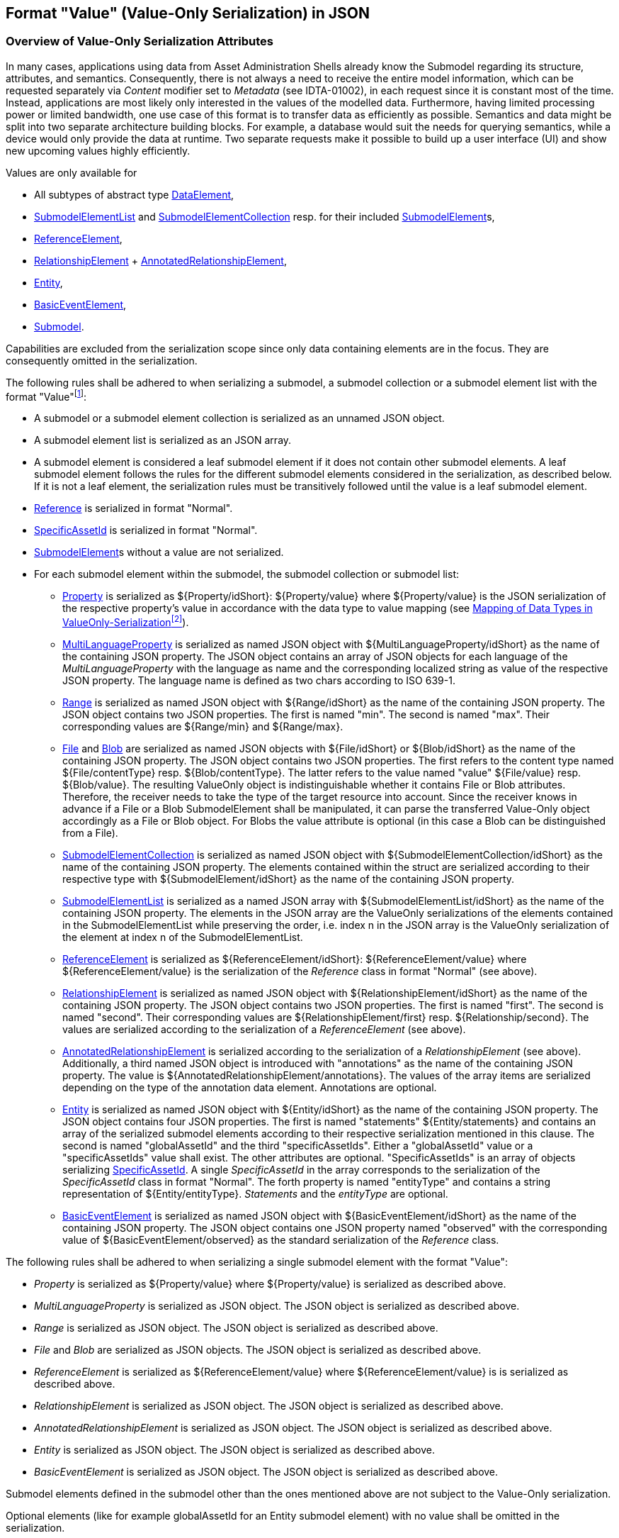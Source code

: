 ////
Copyright (c) 2023 Industrial Digital Twin Association

This work is licensed under a [Creative Commons Attribution 4.0 International License](
https://creativecommons.org/licenses/by/4.0/).

SPDX-License-Identifier: CC-BY-4.0

////

////
value-only_json-schema.adoc
////

[#value-only-serialization-in-json]
== Format "Value" (Value-Only Serialization) in JSON

=== Overview of Value-Only Serialization Attributes

In many cases, applications using data from Asset Administration Shells already know the Submodel regarding its structure, attributes, and semantics.
Consequently, there is not always a need to receive the entire model information, which can be requested separately via _Content_ modifier set to _Metadata_ (see IDTA-01002), in each request since it is constant most of the time.
Instead, applications are most likely only interested in the values of the modelled data.
Furthermore, having limited processing power or limited bandwidth, one use case of this format is to transfer data as efficiently as possible.
Semantics and data might be split into two separate architecture building blocks.
For example, a database would suit the needs for querying semantics, while a device would only provide the data at runtime.
Two separate requests make it possible to build up a user interface (UI) and show new upcoming values highly efficiently.

Values are only available for

* All subtypes of abstract type xref:spec-metamodel/submodel-elements.adoc#DataElement[DataElement],
* xref:spec-metamodel/submodel-elements.adoc#SubmodelElementList[SubmodelElementList]  and xref:spec-metamodel/submodel-elements.adoc#SubmodelElementCollection[SubmodelElementCollection] resp. for their included xref:spec-metamodel/core.adoc#SubmodelElement[SubmodelElement]s,
* xref:spec-metamodel/submodel-elements.adoc#ReferenceElement[ReferenceElement],
* xref:spec-metamodel/submodel-elements.adoc#RelationshipElement[RelationshipElement] + xref:spec-metamodel/submodel-elements.adoc#AnnotatedRelationshipElement[AnnotatedRelationshipElement],
* xref:spec-metamodel/submodel-elements.adoc#Entity[Entity],
* xref:spec-metamodel/submodel-elements.adoc#BasicEventElement[BasicEventElement],
* xref:spec-metamodel/core.adoc#Submodel[Submodel].

Capabilities are excluded from the serialization scope since only data containing elements are in the focus.
They are consequently omitted in the serialization.

The following rules shall be adhered to when serializing a submodel, a submodel collection or a submodel element list with the format "Value"footnote:[see SerializationModifier in Part 2 - IDTA-01002 - of the Specification of the Asset Administration Shell]:

* A submodel or a submodel element collection is serialized as an unnamed JSON object.
* A submodel element list is serialized as an JSON array.
* A submodel element is considered a leaf submodel element if it does not contain other submodel elements.
A leaf submodel element follows the rules for the different submodel elements considered in the serialization, as described below.
If it is not a leaf element, the serialization rules must be transitively followed until the value is a leaf submodel element.
* xref:spec-metamodel/referencing.adoc#Reference[Reference] is serialized in format "Normal".
* xref:spec-metamodel/core.adoc#SpecificAssetId[SpecificAssetId] is serialized in format "Normal".
* xref:spec-metamodel/core.adoc#SubmodelElement[SubmodelElement]s without a value are not serialized.

* For each submodel element within the submodel, the submodel collection or submodel list:


** xref:spec-metamodel/submodel-elements.adoc#Property[Property]  is serialized as ${Property/idShort}: ${Property/value} where ${Property/value} is the JSON serialization of the respective property’s value in accordance with the data type to value mapping (see <<table-data-types-value-only>>).
** xref:spec-metamodel/submodel-elements.adoc#MultiLanguageProperty[MultiLanguageProperty]  is serialized as named JSON object with ${MultiLanguageProperty/idShort} as the name of the containing JSON property.
The JSON object contains an array of JSON objects for each language of the _MultiLanguageProperty_ with the language as name and the corresponding localized string as value of the respective JSON property.
The language name is defined as two chars according to ISO 639-1.

** xref:spec-metamodel/submodel-elements.adoc#Range[Range]  is serialized as named JSON object with ${Range/idShort} as the name of the containing JSON property.
The JSON object contains two JSON properties.
The first is named "min".
The second is named "max".
Their corresponding values are ${Range/min} and ${Range/max}.

** xref:spec-metamodel/submodel-elements.adoc#File[File]  and xref:spec-metamodel/submodel-elements.adoc#Blob[Blob]  are serialized as named JSON objects with ${File/idShort} or ${Blob/idShort} as the name of the containing JSON property.
The JSON object contains two JSON properties.
The first refers to the content type named ${File/contentType} resp.
${Blob/contentType}.
The latter refers to the value named "value" ${File/value} resp.
${Blob/value}.
The resulting ValueOnly object is indistinguishable whether it contains File or Blob attributes.
Therefore, the receiver needs to take the type of the target resource into account.
Since the receiver knows in advance if a File or a Blob SubmodelElement shall be manipulated, it can parse the transferred Value-Only object accordingly as a File or Blob object.
For Blobs the value attribute is optional (in this case a Blob can be distinguished from a File).

** xref:spec-metamodel/submodel-elements.adoc#SubmodelElementCollection[SubmodelElementCollection] is serialized as named JSON object with ${SubmodelElementCollection/idShort} as the name of the containing JSON property.
The elements contained within the struct are serialized according to their respective type with ${SubmodelElement/idShort} as the name of the containing JSON property.

** xref:spec-metamodel/submodel-elements.adoc#SubmodelElementList[SubmodelElementList] is serialized as a named JSON array with ${SubmodelElementList/idShort} as the name of the containing JSON property.
The elements in the JSON array are the ValueOnly serializations of the elements contained in the SubmodelElementList while preserving the order, i.e. index n in the JSON array is the ValueOnly serialization of the element at index n of the SubmodelElementList.

** xref:spec-metamodel/submodel-elements.adoc#ReferenceElement[ReferenceElement] is serialized as ${ReferenceElement/idShort}: ${ReferenceElement/value} where ${ReferenceElement/value} is the serialization of the _Reference_ class in format "Normal" (see above).

** xref:spec-metamodel/submodel-elements.adoc#RelationshipElement[RelationshipElement] is serialized as named JSON object with ${RelationshipElement/idShort} as the name of the containing JSON property.
The JSON object contains two JSON properties.
The first is named "first".
The second is named "second".
Their corresponding values are ${RelationshipElement/first} resp.
${Relationship/second}.
The values are serialized according to the serialization of a _ReferenceElement_ (see above).

** xref:spec-metamodel/submodel-elements.adoc#AnnotatedRelationshipElement[AnnotatedRelationshipElement] is serialized according to the serialization of a _RelationshipElement_ (see above).
Additionally, a third named JSON object is introduced with "annotations" as the name of the containing JSON property.
The value is ${AnnotatedRelationshipElement/annotations}.
The values of the array items are serialized depending on the type of the annotation data element.
Annotations are optional.

** xref:spec-metamodel/submodel-elements.adoc#Entity[Entity] is serialized as named JSON object with ${Entity/idShort} as the name of the containing JSON property.
The JSON object contains four JSON properties.
The first is named "statements" ${Entity/statements} and contains an array of the serialized submodel elements according to their respective serialization mentioned in this clause.
The second is named "globalAssetId" and the third "specificAssetIds".
Either a "globalAssetId" value or a "specificAssetIds" value shall exist.
The other attributes are optional.
"SpecificAssetIds" is an array of objects serializing xref:spec-metamodel/core.adoc#SpecificAssetId[SpecificAssetId]. 
A single _SpecificAssetId_ in the array corresponds to the serialization of the _SpecificAssetId_ class in format "Normal".
The forth property is named "entityType" and contains a string representation of ${Entity/entityType}.
_Statements_ and the _entityType_ are optional.

** xref:spec-metamodel/submodel-elements.adoc#BasicEventElement[BasicEventElement] is serialized as named JSON object with ${BasicEventElement/idShort} as the name of the containing JSON property.
The JSON object contains one JSON property named "observed" with the corresponding value of ${BasicEventElement/observed} as the standard serialization of the _Reference_ class.



The following rules shall be adhered to when serializing a single submodel element with the format "Value":

** _Property_ is serialized as ${Property/value} where ${Property/value} is serialized as described above.
** _MultiLanguageProperty_ is serialized as JSON object. The JSON object is serialized as described above.
** _Range_ is serialized as JSON object. The JSON object is serialized as described above.
** _File_ and _Blob_ are serialized as JSON objects. The JSON object is serialized as described above.
** _ReferenceElement_ is serialized as ${ReferenceElement/value} where ${ReferenceElement/value} is is serialized as described above.
** _RelationshipElement_ is serialized as JSON object. The JSON object is serialized as described above.
** _AnnotatedRelationshipElement_ is serialized as JSON object. The JSON object is serialized as described above.
** _Entity_ is serialized as JSON object. The JSON object is serialized as described above.
** _BasicEventElement_ is serialized as JSON object. The JSON object is serialized as described above.


Submodel elements defined in the submodel other than the ones mentioned above are not subject to the Value-Only serialization.

Optional elements (like for example globalAssetId for an Entity submodel element) with no value shall be omitted in the serialization.

==== Data type to value mapping

The serialization of submodel element values is described in the following table.
The left column "Data Type" shows the data types which can be used for submodel element values.
The data types are defined according to the W3C XML Schema (https://www.w3.org/TR/xmlschema-2/#built-in-datatypes and https://www.w3.org/TR/xmlschema-2/#built-in-derived).
"Value Range" further explains the possible range of data values for this data type.
The right column comprises related examples of the serialization of submodel element values.

[[table-data-types-value-only]]
.Mapping of Data Types in ValueOnly-Serializationfootnote:[cf. https://eclipse-esmf.github.io/samm-specification/2.0.0/datatypes.html with minor changes]
[%autowidth,width="100%",cols="15%,15%,9%,30%,31%",options="header",]
|===
| |*Data Type* |*JSON Type* |*Value Range* |*Sample Values*
|Core Types |xs:string |string |Character string a|"Hello world", "Καλημέρα κόσμε", "コンニチハ"
| |xs:boolean |boolean |true, false a|true, false
| |xs:decimal |number |Arbitrary-precision decimal numbers a|-1.23, 126789672374892739424.543233, 100000.00, 210
| |xs:integer |number |Arbitrary-size integer numbers a|-1, 0, 126789675432332938792837429837429837429, 100000
|IEEE-floating-point numbers |xs:double |number a|64-bit floating point numbers |-1.0, -0.0, 0.0, 234.567e8, 234.567e+8, 234.567e-8
| |xs:float |number |32-bit floating point numbers a|-1.0, -0.0, 0.0, 234.567e8, 234.567e+8, 234.567e-8
|Time and data |xs:date |string |Dates (yyyy-mm-dd) with or without time zone a|"2000-01-01","2000-01-01Z", "2000-01-01+12:05"
| |xs:time |string |Times (hh:mm:ss.sss…) with or without time zone a|"14:23:00", "14:23:00.527634Z", "14:23:00+03:00"
| |xs:dateTime |string |Date and time with or without time zone a|"2000-01-01T14:23:00", "2000-01-01T14:23:00.66372+14:00"
| |xs:dateTimeStamp |string |Date and time with required time zone a|"2000-01-01T14:23:00.66372+14:00"
|Recurring and partial dates |xs:gYear |string a|Gregorian calendar year |"2000", "2000+03:00"
| |xs:gMonth |string |Gregorian calendar month a|"--04", "--04+03:00"
| |xs:gDay |string |Gregorian calendar day of the month a|"---04", "---04+03:00"
| |xs:gYearMonth |string |Gregorian calendar year and month a|"2000-01", "2000-01+03:00"
| |xs:gMonthDay |string |Gregorian calendar month and day a|"--01-01", "--01-01+03:00"
| |xs:duration |string |Duration of time a|"P30D", "-P1Y2M3DT1H", "PT1H5M0S"
| |xs:yearMonthDuration |string a|Duration of time (months and years only) |"P10M", 'P5Y2M"
| |xs:dayTimeDuration |string a|Duration of time (days, hours, minutes, seconds only) |"P30D", 'P1DT5H", 'PT1H5M0S"
|Limited-range integer numbers |xs:byte |number a|-128…+127 (8 bit) |-1, 0, 127
| |xs:short |number a|-32768…+32767 (16 bit) |-1, 0, 32767
| |xs:int |number a|2147483648…+2147483647 (32 bit) |-1, 0, 2147483647
| |xs:long |number a|-9223372036854775808…+9223372036854775807 (64 bit) |-1, 0, 9223372036854775807
| |xs:unsignedByte |number a|0…255 (8 bit) |0, 1, 255
| |xs:unsignedShort |number a|0…65535 (16 bit) |0, 1, 65535
| |xs:unsignedInt |number a|0…4294967295 (32 bit) |0, 1, 4294967295
| |xs:unsignedLong |number a|0…18446744073709551615 (64 bit) |0, 1, 18446744073709551615
| |xs:positiveInteger |number a|Integer numbers >0 |1, 7345683746578364857368475638745
| |xs:nonNegativeInteger |number a|Integer numbers ≥0 |0, 1, 7345683746578364857368475638745
| |xs:negativeInteger |number a|Integer numbers <0 |-1, -23487263847628376482736487263847
| |xs:nonPositiveInteger |number a|Integer numbers ≤0 |-1, 0, -93845837498573987498798987394
|Encoded binary data |xs:hexBinary |string a|Hex-encoded binary data |"6b756d6f77617368657265"
| |xs:base64Binary |string |base64-encoded binary data a|
[listing]
....
SGVsbG8sIFdvcmxkIQ==   
....
|Miscellaneous types |xs:anyURI |string |Absolute or relative URIs and IRIs a|"http://customer.com/demo/aas/1/1/1234859590", "urn:example:company:1.0.0"
| |rdf:langString |string |Strings with language tags a|
"'Hello'@en", "'Hallo'@de"


====
Note: the examples are written in RDF/Turtle syntax, and only "Hello" and "Hallo" are the actual values.
====


|===

The following types defined by the XSD and RDF specifications are explicitly omitted for serialization - they are not element of xref:spec-metamodel/datatypes.adoc#DataTypeDefXsd[DataTypeDefXsd] or xref:spec-metamodel/datatypes.adoc#DataTypeDefRdf[DataTypeDefRdf]:
xs:language, xs:normalizedString, xs:token, xs:NMTOKEN, xs:Name, xs:NCName, xs:QName, xs:ENTITY, xs:ID, xs:IDREF, xs:NOTATION, xs:IDREFS, xs:ENTITIES, xs:NMTOKENS, rdf:HTML and rdf:XMLLiteral.

====
Note 1: due to the limits in the representation of numbers in JSON, the maximum integer number that can be used without losing precision is 2^53^-1 (defined as Number.MAX_SAFE_INTEGER).
Even if the used data type would allow higher or lower values, they cannot be used if they cannot be represented in JSON.
Affected data types are unbounded numeric types xs:decimal, xs:integer, xs:positiveInteger, xs:nonNegativeInteger, xs:negativeInteger, xs:nonPositiveInteger and the bounded type xs:unsignedLong.
Other numeric types are not affected. footnote:[cf. https://eclipse-esmf.github.io/samm-specification/2.0.0/payloads.html (with adjustments for +/-INF, NaN, and language-typed literal support)]
====

====
Note 2: the ValueOnly-serialization uses JSON native data types, AAS in general uses XML Schema Built-in Datatypes for Simple Data Types and ValueDataType.
In case of booleans, JSON accepts only literals true and false, whereas xs:boolean also accepts 1 and 0, respectively.
In case of double, JSON number is used in ValueOnly, but JSON number does not support INF/-INF (positive Infinity/negative), which is supported by xs:double.
Furthermore, NaN (Not a Number) is also not supported.

(See https://datatracker.ietf.org/doc/html/rfc8259#section-6)
====



====
Note 3: language-tagged strings (rdf:langString) containing single quotes (‘) or double quotes (") are not supported.
====

====
Note 4: Roundtrip conversion from "Normal" to "ValueOnly" format may not result in the original payload because "Normal" is using string whereas "ValueOnly" is using the JSON type closest to the xsd datatype (see <<table-data-types-value-only>>).
====

==== Example Value-Only serialization for a Submodel

The following example shows the JSON Value-Only serialization for a Submodel with name "Example" and two direct SubmodelElements "ProductClassifications" and "MaxRotationSpeed".
"ProductClassifications" is represented by a SubmodelElementList with SubmodelElementCollections as its elements.
Each of the SubmodelCollections has two mandatory elements "ProductClassificationSystem" and "ProductClassId" and one optional element "ProductClassificationVersion".
All of these elements have data type "xs:string".
"MaxRotationSpeed" is a property with data type "xs:int".

[source,json,linenums]
----
{ "ProductClassifications": 
   [
    {
	"ProductClassificationSystem": "ECLASS",
	"ProductClassId": "27-01-88-77",
	"ProductClassificationVersion": "9.0"
    },
    {
	"ProductClassificationSystem": "IEC CDD",
	"ProductClassId": "0112/2///61987#ABA827#003"
    }
   ],
  "MaxRotationSpeed": 5000
}
----

The JSON Value-Only serialization for the element "ProductClassifications", a SubmodelElementList, within the submodel above looks like this:

[source,json,linenums]
----
   [
    {
	"ProductClassificationSystem": "ECLASS",
	"ProductClassId": "27-01-88-77",
	"ProductClassificationVersion": "9.0"
    },
    {
	"ProductClassificationSystem": "IEC CDD",
	"ProductClassId": "0112/2///61987#ABA827#003"
    }
   ]
----

The JSON Value-Only serialization for the first element, a SubmodelElementCollection, within the "ProductClassifications" list above looks like this:

[source,json,linenums]
----
{
	"ProductClassificationSystem": "ECLASS",
	"ProductClassId": "27-01-88-77",
	"ProductClassificationVersion": "9.0"
}
----

The JSON Value-Only serialization for the Property "MaxRotationSpeed" of the submodel above looks like this:

[source,json,linenums]
----
5000
----

The Format "Normal" in comparison to this Value-Only serialization of the property "MaxRotationSpeed" would look like this:

[source,json,linenums]
----
{
  "idShort": "MaxRotationSpeed",
  "semanticId": {
    "type": "ExternalReference",
    "keys": [
      {
        "type": "GlobalReference",
        "value": "0173-1#02-BAA120#008"
      }
    ]
  },
  "modelType": "Property",
  "valueType": "xs:int",
  "value": "5000"
}
----

==== Example Value-Only serialization for a SubmodelElementCollection with non-serialized elements

The following SubmodelElementCollection in simplified notation

[source,json,linenums]
----
{
myCollection:
{
  "prop1": string,
  "capability1": Capability,
  "operation1": Operation,
  "list": SubmodelElementList(typeofElements:Operation)
}
}
----

is serialized to

[source,json,linenums]
----
{
 "prop1": "value of prop1"
}
----

in Format "Value".

Since Capability and Operation are not part of Value-Only serialization they are omitted. 
Also a List containing elements that are omitted is omitted. This is even the case if the SubmodelElementList is mandatory.

====
Note: Similar handling is required in case there are access rules disallowing access to specific submodel elements:
The protected elements shall not be serialized.
====

==== Examples Value-Only serialization for all submodel element types 

In the following examples for Value-Only serializations for all submodel element types are given.

For a single _Property_ named "MaxRotationSpeed", the value-Only payload is minimized to the following (assuming its value is 5000):

[source,json,linenums]
----
  5000
----

For a _SubmodelElementCollection_ named "ProductClassification" or being part of a list "ProductionClassifications", the Value-Only payload is minimized to the following, i.e. the name of the SubmodelElementCollection or its index in the list is not part of the Value-Only serialization:

[source,json,linenums]
----
{
	"ProductClassificationSystem": "ECLASS",
	"ProductClassId": "27-01-88-77",
	"ProductClassificationVersion": "9.0"
}
----

For a _SubmodelElementList_ named "Authors" with string Properties as its value, the Value-Only payload is minimized to the following (values within a SubmodelElementList do not have idShort values)footnote:[The Value-Only serialization of the product classification example can be seen above]:

[source,json,linenums]
----
[
    "Martha",
    "Jonathan",
    "Clark"
]
----

For a _MultiLanguageProperty_ the Value-Only payload is minimized to the following:

[source,json,linenums]
----
[
    {"de": "Das ist ein deutscher Bezeichner"},
    {"en": "That's an English label"}
]

----

For a _Range_ named "TorqueRange", the Value-Only payload is minimized to the following:

[source,json,linenums]
----
{
    "min": 3,
    "max": 15
}
----

For a _ReferenceElement_ named "MaxRotationSpeedReference", the Value-Only payload is minimized to the following:

[source,json,linenums]
----
{
    "type": "ExternalReference",
    "keys": [
      {
        "type": "GlobalReference",
        "value": "0173-1#02-BAA120#008"
      }
    ]
}
----

For a _File_ named "Document", the Value-Only payload is minimized to the following:

[source,json,linenums]
----
{
    "contentType": "application/pdf",
    "value": "SafetyInstructions.pdf"
}
----

For a _Blob_ named "Library", there are two possibilities for the Value-Only payload.
In case the Blob value - that can be very large - shall not be part of the payload, the payload is minimized to the followingfootnote:[
for the API a special JSON query parameter, the SerializationModifier _Extent_, is set to *_WithoutBLOBValue_* for this case (see IDTA-01002)]:

[source,json,linenums]
----
{
    "contentType": "application/octet-stream"
}
----

In the second case the Blob value is part of the payload.footnote:[in this case the JSON query parameter SerializationModifier Extent is set to *_WithBlobValue_* (see IDTA-01002)], there is an additional attribute containing the base64-encoded value:

[source,json,linenums]
----
{
    "contentType": "application/octet-stream",
    "value": "VGhpcyBpcyBteSBibG9i"
}
----

For a _RelationshipElement_ named "CurrentFlowsFrom", the Value-Only payload is minimized to the following:

[source,json,linenums]
----
{
    "first": {
      "type": "ModelReference",
      "keys": [
        {
          "type": "Submodel",
          "value": "http://customer.com/demo/aas/1/1/1234859590"
        },
        {
          "type": "Property",
          "value": "PlusPole"
        }
      ]
    },
    "second": {
      "type": "ModelReference",
      "keys": [
        {
          "type": "Submodel",
          "value": "http://customer.com/demo/aas/1/0/1234859123490"
        },
        {
          "type": "Property",
          "value": "MinusPole"
        }
      ]
    }
}
----

For an _AnnotatedRelationshipElement_ named "CurrentFlowFrom", with an annotated _Property_-DataElement "AppliedRule", the Value-Only-payload is minimized to the following:

[source,json,linenums]
----
{
    "first": {
      "type": "ModelReference",
      "keys": [
        {
          "type": "Submodel",
          "value": "http://customer.com/demo/aas/1/1/1234859590"
        },
        {
          "type": "Property",
          "value": "PlusPole"
        }
      ]
    },
    "second": {
      "type": "ModelReference",
      "keys": [
        {
          "type": "Submodel",
          "value": "http://customer.com/demo/aas/1/0/1234859123490"
        },
        {
          "type": "Property",
          "value": "MinusPole"
        }
      ]
    },
    "annotations": [
      {
        "AppliedRule": "TechnicalCurrentFlowDirection"
      }
    ]
}
----

For an _Entity_ named "MySubAssetEntity", the Value-Only-payload is minimized to the following:

[source,json,linenums]
----
{
    "statements": {
      "MaxRotationSpeed": 5000
    },
    "entityType": "SelfManagedEntity",
    "globalAssetId": {
      "type": "ExternalReference",
      "keys": [
        {
          "type": "GlobalReference",
          "value": "http://customer.com/demo/asset/1/1/MySubAsset"
        }
      ]
    }
}
----

For a BasicEventElement named "MyBasicEvent", the Value-Only-payload is minimized to the following:

[source,json,linenums]
----
{
    "observed": {
      "type": "ModelReference",
      "keys": [
        {
          "type": "Submodel",
          "value": "http://customer.com/demo/aas/1/1/1234859590"
        },
        {
          "type": "Property",
          "value": "MaxRotation"
        }
      ]
    }
}
----
